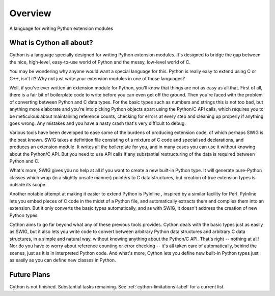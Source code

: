 .. _overview-label:

********
Overview
********

A language for writing Python extension modules

What is Cython all about?
=========================

Cython is a language specially designed for writing Python extension modules.
It's designed to bridge the gap between the nice, high-level, easy-to-use
world of Python and the messy, low-level world of C.

You may be wondering why anyone would want a special language for this. Python
is really easy to extend using C or C++, isn't it? Why not just write your
extension modules in one of those languages?

Well, if you've ever written an extension module for Python, you'll know that
things are not as easy as all that. First of all, there is a fair bit of
boilerplate code to write before you can even get off the ground. Then you're
faced with the problem of converting between Python and C data types. For the
basic types such as numbers and strings this is not too bad, but anything more
elaborate and you're into picking Python objects apart using the Python/C API
calls, which requires you to be meticulous about maintaining reference counts,
checking for errors at every step and cleaning up properly if anything goes
wrong. Any mistakes and you have a nasty crash that's very difficult to debug.

Various tools have been developed to ease some of the burdens of producing
extension code, of which perhaps SWIG is the best known. SWIG takes a
definition file consisting of a mixture of C code and specialised
declarations, and produces an extension module. It writes all the boilerplate
for you, and in many cases you can use it without knowing about the Python/C
API. But you need to use API calls if any substantial restructuring of the
data is required between Python and C.

What's more, SWIG gives you no help at all if you want to create a new
built-in Python type. It will generate pure-Python classes which wrap (in a
slightly unsafe manner) pointers to C data structures, but creation of true
extension types is outside its scope.

Another notable attempt at making it easier to extend Python is PyInline ,
inspired by a similar facility for Perl. PyInline lets you embed pieces of C
code in the midst of a Python file, and automatically extracts them and
compiles them into an extension. But it only converts the basic types
automatically, and as with SWIG,  it doesn't address the creation of new
Python types.

Cython aims to go far beyond what any of these previous tools provides. Cython
deals with the basic types just as easily as SWIG, but it also lets you write
code to convert between arbitrary Python data structures and arbitrary C data
structures, in a simple and natural way, without knowing anything about the
Python/C API. That's right -- nothing at all! Nor do you have to worry about
reference counting or error checking -- it's all taken care of automatically,
behind the scenes, just as it is in interpreted Python code. And what's more,
Cython lets you define new built-in Python types just as easily as you can
define new classes in Python.

Future Plans
============
Cython is not finished. Substantial tasks remaining. See
:ref:`cython-limitations-label` for a current list. 

